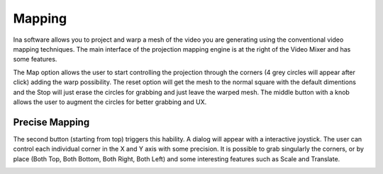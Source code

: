 Mapping
============

Ina software allows you to project and warp a mesh of the video you are generating using the conventional video mapping techniques. The main interface of the 
projection mapping engine is at the right of the Video Mixer and has some features. 


.. image:: images/interface20.png
    :align: center

The Map option allows the user to start controlling the projection through the corners (4 grey circles will appear after click) adding the warp possibility.
The reset option will get the mesh to the normal square with the default dimentions and the Stop will just erase the circles for grabbing and just leave the warped mesh.
The middle button with a knob allows the user to augment the circles for better grabbing and UX.

.. image:: images/interface21.png
    :align: center
    :width: 320
    :height: 255

Precise Mapping
-------------------------

The second button (starting from top) triggers this hability. A dialog will appear with a interactive joystick. The user can control each individual corner in the 
X and Y axis with some precision. It is possible to grab singularly the corners, or by place (Both Top, Both Bottom, Both Right, Both Left) and some interesting features
such as Scale and Translate.


.. image:: images/interface22.png
    :align: center
    :width: 659
    :height: 275

.. image:: images/interface23.png
    :align: center
    :width: 649
    :height: 280




